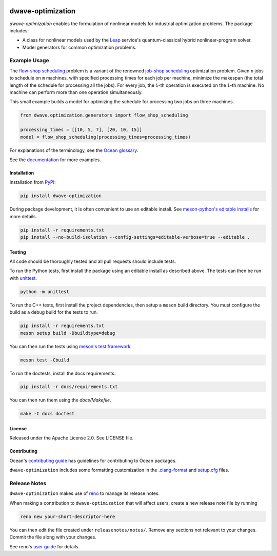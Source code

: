 .. image:: https://img.shields.io/pypi/v/dwave-optimization.svg
    :target: https://pypi.org/project/dwave-optimization

.. image:: https://img.shields.io/pypi/pyversions/dwave-optimization.svg
    :target: https://pypi.python.org/pypi/dwave-optimization

.. image:: https://circleci.com/gh/dwavesystems/dwave-optimization.svg?style=svg
    :target: https://circleci.com/gh/dwavesystems/dwave-optimization

==================
dwave-optimization
==================

.. start_optimization_about

`dwave-optimization` enables the formulation of nonlinear models for industrial
optimization problems. The package includes:

*   A class for nonlinear models used by the
    `Leap <https://cloud.dwavesys.com/leap>`_ service's quantum-classical
    hybrid nonlinear-program solver.
*   Model generators for common optimization problems.

.. end_optimization_about

Example Usage
-------------

.. start_optimization_examples

The
`flow-shop scheduling <https://en.wikipedia.org/wiki/Flow-shop_scheduling>`_
problem is a variant of the renowned
`job-shop scheduling <https://en.wikipedia.org/wiki/Optimal_job_scheduling>`_
optimization problem. Given ``n`` jobs to schedule on ``m`` machines, with
specified processing times for each job per machine, minimize the makespan
(the total length of the schedule for processing all the jobs). For every
job, the ``i``-th operation is executed on the ``i``-th machine. No machine
can perform more than one operation simultaneously.

This small example builds a model for optimizing the schedule for processing
two jobs on three machines.

.. code-block:: python

    from dwave.optimization.generators import flow_shop_scheduling

    processing_times = [[10, 5, 7], [20, 10, 15]]
    model = flow_shop_scheduling(processing_times=processing_times)

.. end_optimization_examples

For explanations of the terminology, see the
`Ocean glossary <https://docs.dwavequantum.com/en/latest/concepts/index.html>`_.

See the `documentation <https://docs.dwavequantum.com/en/latest/index.html>`_
for more examples.

Installation
============

Installation from `PyPI <https://pypi.org/project/dwave-optimization>`_:

.. code-block:: bash

    pip install dwave-optimization

During package development, it is often convenient to use an editable install.
See `meson-python's editable installs
<https://meson-python.readthedocs.io/en/latest/how-to-guides/editable-installs.html>`_
for more details.

.. code-block:: bash

    pip install -r requirements.txt
    pip install --no-build-isolation --config-settings=editable-verbose=true --editable .

Testing
=======

All code should be thoroughly tested and all pull requests should include tests.

To run the Python tests, first install the package using an editable install
as described above. The tests can then be run with
`unittest <https://docs.python.org/3/library/unittest.html>`_.

.. code-block:: bash

    python -m unittest

To run the C++ tests, first install the project dependencies, then setup a
``meson`` build directory. You must configure the build as a debug build for
the tests to run.

.. code-block:: bash

    pip install -r requirements.txt
    meson setup build -Dbuildtype=debug

You can then run the tests using
`meson's test framework <https://mesonbuild.com/Unit-tests.html>`_.

.. code-block:: bash

    meson test -Cbuild

To run the doctests, install the docs requirements:

.. code-block:: bash

    pip install -r docs/requirements.txt

You can then run them using the `docs/Makefile`.

.. code-block:: bash

    make -C docs doctest

License
=======

Released under the Apache License 2.0. See LICENSE file.

Contributing
============

Ocean's `contributing guide <https://docs.dwavequantum.com/en/latest/ocean/contribute.html>`_
has guidelines for contributing to Ocean packages.

``dwave-optimization`` includes some formatting customization in the
`.clang-format <.clang-format>`_ and `setup.cfg <setup.cfg>`_ files.

Release Notes
-------------

``dwave-optimization`` makes use of `reno <https://docs.openstack.org/reno/>`_
to manage its release notes.

When making a contribution to ``dwave-optimization`` that will affect users,
create a new release note file by running

.. code-block:: bash

    reno new your-short-descriptor-here

You can then edit the file created under ``releasenotes/notes/``.
Remove any sections not relevant to your changes.
Commit the file along with your changes.

See reno's `user guide <https://docs.openstack.org/reno/latest/user/usage.html>`_
for details.
